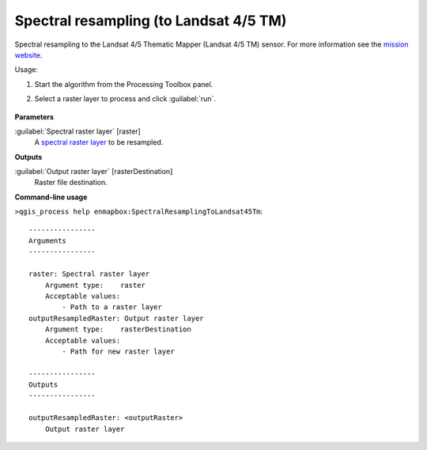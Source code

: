 
..
  ## AUTOGENERATED TITLE START

.. _alg-enmapbox-SpectralResamplingToLandsat45Tm:

***************************************
Spectral resampling (to Landsat 4/5 TM)
***************************************

..
  ## AUTOGENERATED TITLE END

..
  ## AUTOGENERATED DESCRIPTION START

Spectral resampling to the Landsat 4/5 Thematic Mapper \(Landsat 4/5 TM\) sensor.
For more information see the `mission website <https://www.usgs.gov/core-science-systems/nli/landsat/landsat-satellite-missions>`_.

..
  ## AUTOGENERATED DESCRIPTION END

Usage:

1. Start the algorithm from the Processing Toolbox panel.

2. Select a raster layer to process and click :guilabel:`run`.

    .. figure:: ../../processing_algorithms/spectral_resampling/img/landsatTM.png
       :align: center

..
  ## AUTOGENERATED PARAMETERS START

**Parameters**

:guilabel:`Spectral raster layer` [raster]
    A `spectral raster layer <https://enmap-box.readthedocs.io/en/latest/general/glossary.html#term-spectral-raster-layer>`_ to be resampled.

**Outputs**

:guilabel:`Output raster layer` [rasterDestination]
    Raster file destination.

..
  ## AUTOGENERATED PARAMETERS END

..
  ## AUTOGENERATED COMMAND USAGE START

**Command-line usage**

``>qgis_process help enmapbox:SpectralResamplingToLandsat45Tm``::

    ----------------
    Arguments
    ----------------

    raster: Spectral raster layer
        Argument type:    raster
        Acceptable values:
            - Path to a raster layer
    outputResampledRaster: Output raster layer
        Argument type:    rasterDestination
        Acceptable values:
            - Path for new raster layer

    ----------------
    Outputs
    ----------------

    outputResampledRaster: <outputRaster>
        Output raster layer

..
  ## AUTOGENERATED COMMAND USAGE END

